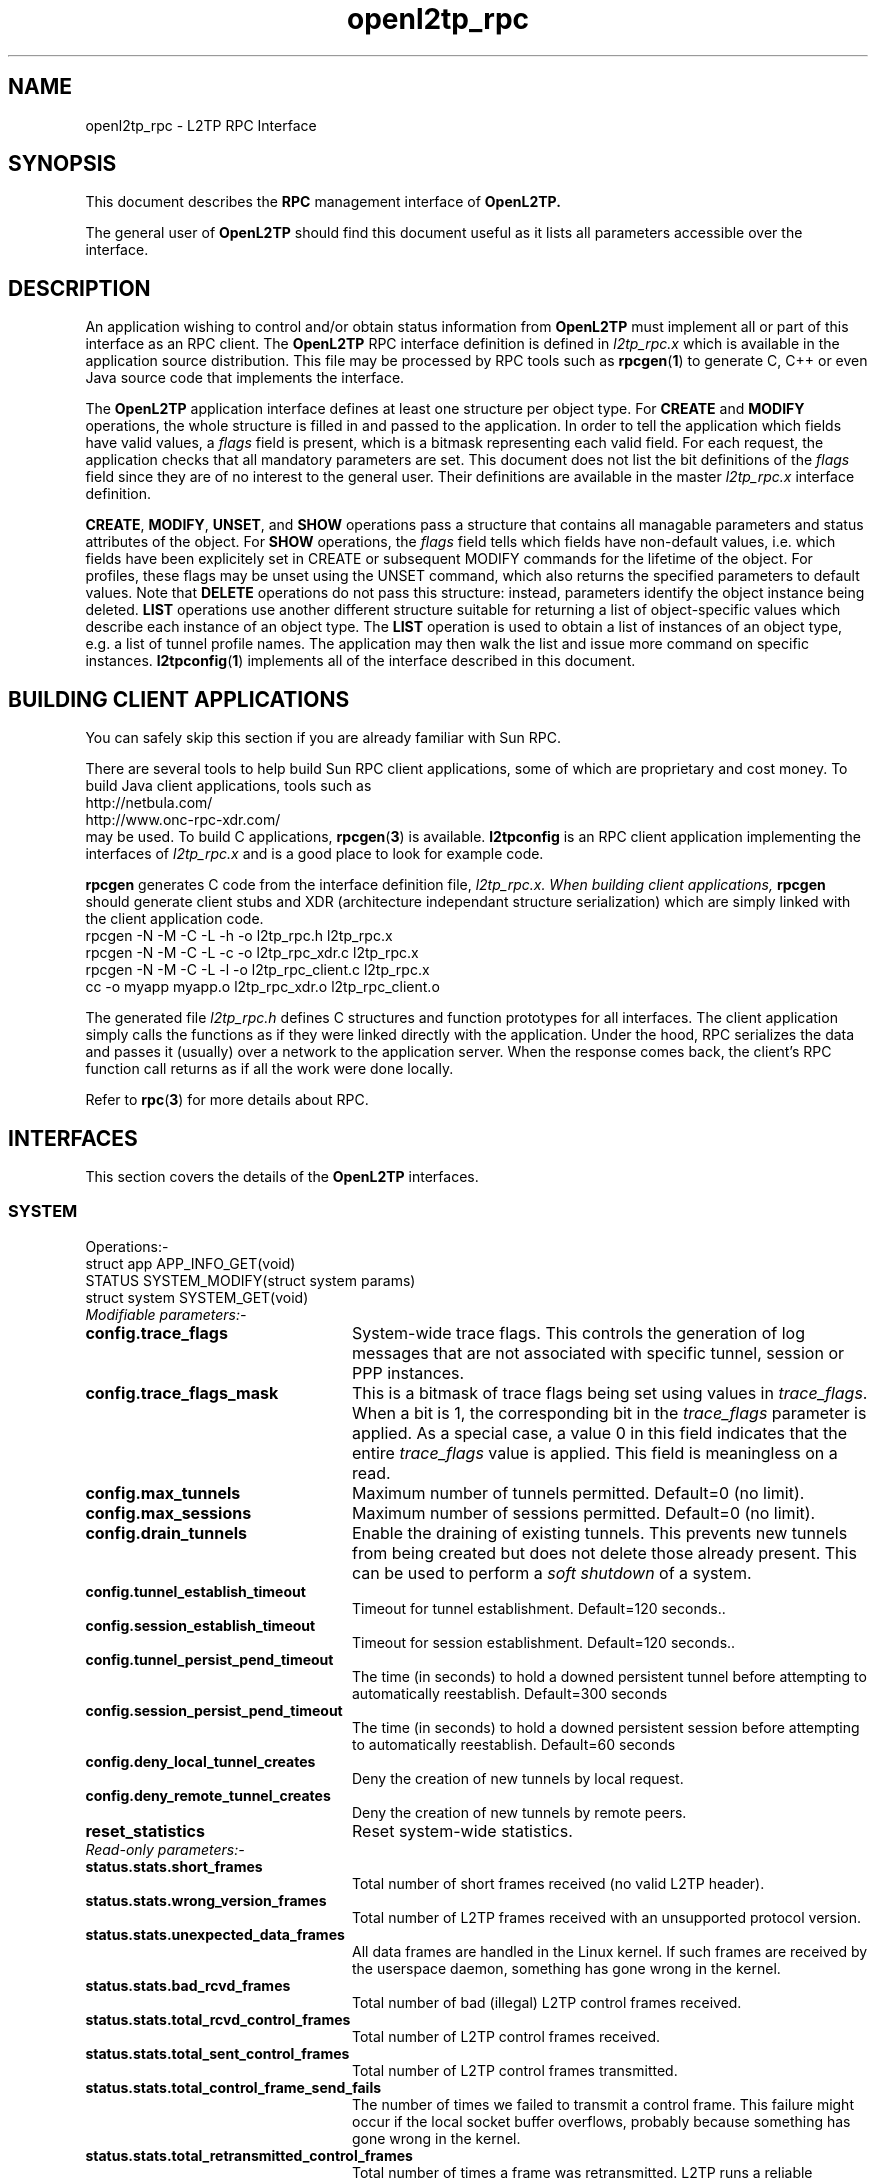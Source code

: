 .ig \"-*- nroff -*-
Copyright (c) 2004,2005,2006,2007,2008 Katalix Systems Ltd.

Permission is granted to make and distribute verbatim copies of
this manual provided the copyright notice and this permission notice
are preserved on all copies.

Permission is granted to copy and distribute modified versions of this
manual under the conditions for verbatim copying, provided that the
entire resulting derived work is distributed under the terms of a
permission notice identical to this one.

Permission is granted to copy and distribute translations of this
manual into another language, under the above conditions for modified
versions, except that this permission notice may be included in
translations approved by Katalix Systems Ltd instead of in
the original English.
..
.\"
.\" MAN PAGE COMMENTS to openl2tp-docs@lists.sourceforge.net
.\"
.TH openl2tp_rpc 4 "13 August 2007" "OpenL2TP" "OpenL2TP Manual"
.PD
.SH NAME
openl2tp_rpc \- L2TP RPC Interface
.PD
.SH SYNOPSIS
This document describes the 
.B RPC
management interface of
.B OpenL2TP.
.PP
The general user of
.B OpenL2TP
should find this document useful as it lists all parameters accessible
over the interface.
.PP
.PD
.SH DESCRIPTION
An application wishing to control and/or obtain status information from
.B OpenL2TP
must implement all or part of this interface as an RPC client. The 
.B OpenL2TP
RPC interface definition is defined in 
.I l2tp_rpc.x
which is available in the application source distribution. This file
may be processed by RPC tools such as
.BR rpcgen ( 1 ) 
to generate C, C++ or even Java source code that implements the
interface.
.PP
The
.B OpenL2TP
application interface defines at least one structure per object type. For
.B CREATE
and
.B MODIFY
operations, the whole structure is filled in and passed to the application.
In order to tell the application which fields have valid values, a
.I flags
field is present, which is a bitmask representing
each valid field. For each request, the application checks that all
mandatory parameters are set. This document does not list the bit 
definitions of the 
.I flags
field since they are of no interest to the general user. Their definitions
are available in the master 
.I l2tp_rpc.x
interface definition.
.PP
.BR CREATE ,
.BR MODIFY ,
.BR UNSET ,
and
.B SHOW
operations pass a structure that contains all managable parameters and
status attributes of the object. For
.B SHOW
operations, the
.I flags
field tells which fields have non-default values, i.e. which fields
have been explicitely set in CREATE or subsequent MODIFY commands for
the lifetime of the object. For profiles, these flags may be unset
using the UNSET command, which also returns the specified parameters
to default values. Note that
.B DELETE
operations do not pass this structure: instead, parameters identify the
object instance being deleted.
.B LIST
operations use another different structure suitable for returning a list of
object-specific values which describe each instance of an object type.
The 
.B LIST
operation is used to obtain a list of instances of an object type,
e.g. a list of tunnel profile names. The application may then walk the
list and issue more command on specific instances.
.BR l2tpconfig ( 1 )
implements all of the interface described in this document.
.PD
.SH BUILDING CLIENT APPLICATIONS
You can safely skip this section if you are already familiar with Sun RPC.
.PP
There are several tools to help build Sun RPC client applications, some of which
are proprietary and cost money. To build Java client applications, tools such as 
.nf
http://netbula.com/
http://www.onc-rpc-xdr.com/
.fi
may be used. To build C applications,
.BR rpcgen ( 3 )
is available.
.BR l2tpconfig
is an RPC client application implementing the interfaces of 
.I l2tp_rpc.x
and is a good place to look for example code.
.PP
.BR rpcgen
generates C code from the interface definition file, 
.I l2tp_rpc.x. When building client applications, 
.BR rpcgen
should generate client stubs and XDR (architecture independant
structure serialization) which are simply linked with the client
application code.
.nf
rpcgen -N -M -C -L -h -o l2tp_rpc.h l2tp_rpc.x
rpcgen -N -M -C -L -c -o l2tp_rpc_xdr.c l2tp_rpc.x
rpcgen -N -M -C -L -l -o l2tp_rpc_client.c l2tp_rpc.x
cc -o myapp myapp.o l2tp_rpc_xdr.o l2tp_rpc_client.o
.fi
.PP
The generated file
.I l2tp_rpc.h
defines C structures and function prototypes for all interfaces. The
client application simply calls the functions as if they were linked
directly with the application. Under the hood, RPC serializes the data
and passes it (usually) over a network to the application server. When
the response comes back, the client's RPC function call returns as if
all the work were done locally.
.PP
Refer to
.BR rpc ( 3 )
for more details about RPC.
.PD
.SH INTERFACES
.PP
This section covers the details of the
.B OpenL2TP
interfaces.
.LP
.SS SYSTEM
.nf
Operations:-
struct app      APP_INFO_GET(void)
STATUS          SYSTEM_MODIFY(struct system params)
struct system   SYSTEM_GET(void)
.fi
.LP
.IP "\fIModifiable parameters:-\fP"
.LP
.TP 24
.B config.trace_flags
System-wide trace flags. This controls the generation of log messages
that are not associated with specific tunnel, session or PPP
instances.
.TP
.B config.trace_flags_mask
This is a bitmask of trace flags being set using values in
\fItrace_flags\fP. When a bit is 1, the corresponding bit in the
\fItrace_flags\fP parameter is applied. As a special case, a value 0
in this field indicates that the entire \fItrace_flags\fP value is
applied. This field is meaningless on a read.
.TP
.B config.max_tunnels
Maximum number of tunnels permitted. Default=0 (no limit).
.TP
.B config.max_sessions
Maximum number of sessions permitted. Default=0 (no limit).
.TP
.B config.drain_tunnels
Enable the draining of existing tunnels. This prevents new tunnels
from being created but does not delete those already present. This can 
be used to perform a 
.I soft shutdown
of a system.
.TP
.B config.tunnel_establish_timeout
Timeout for tunnel establishment. Default=120 seconds..
.TP
.B config.session_establish_timeout
Timeout for session establishment. Default=120 seconds..
.TP
.B config.tunnel_persist_pend_timeout
The time (in seconds) to hold a downed persistent tunnel before
attempting to automatically reestablish. Default=300 seconds
.TP
.B config.session_persist_pend_timeout
The time (in seconds) to hold a downed persistent session before
attempting to automatically reestablish. Default=60 seconds
.TP
.B config.deny_local_tunnel_creates
Deny the creation of new tunnels by local request.
.TP
.B config.deny_remote_tunnel_creates
Deny the creation of new tunnels by remote peers.
.TP
.B reset_statistics
Reset system-wide statistics.
.LP
.IP "\fIRead-only parameters:-\fP"
.LP
.TP 24
.B status.stats.short_frames
Total number of short frames received (no valid L2TP header).
.TP
.B status.stats.wrong_version_frames
Total number of L2TP frames received with an unsupported protocol version.
.TP
.B status.stats.unexpected_data_frames
All data frames are handled in the Linux kernel. If such frames are received 
by the userspace daemon, something has gone wrong in the kernel.
.TP
.B status.stats.bad_rcvd_frames
Total number of bad (illegal) L2TP control frames received.
.TP
.B status.stats.total_rcvd_control_frames
Total number of L2TP control frames received.
.TP
.B status.stats.total_sent_control_frames
Total number of L2TP control frames transmitted.
.TP
.B status.stats.total_control_frame_send_fails
The number of times we failed to transmit a control frame. This failure might
occur if the local socket buffer overflows, probably because something has
gone wrong in the kernel.
.TP
.B status.stats.total_retransmitted_control_frames
Total number of times a frame was retransmitted. L2TP runs a reliable transport
protocol to deliver control frames to peers. Occasional retransmits are normal
but excessive retransmits are indictors of low level link problems. 
.TP
.B status.stats.no_control_frame_resources
The number of times we tried to allocate internal state to send a control frame
but ran out of system resources. Should never happen unless the system is
severely overloaded.
.TP
.B status.stats.no_peer_resources
The number of times we tried to allocate internal state to handle a new peer
but ran out of system resources. Should never happen unless the system is
severely overloaded.
.TP
.B status.stats.no_tunnel_resources
The number of times we tried to allocate internal state to handle a new tunnel
but ran out of system resources. Should never happen unless the system is
severely overloaded.
.TP
.B status.stats.no_session_resources
The number of times we tried to allocate internal state to handle a new session
but ran out of system resources. Should never happen unless the system is
severely overloaded.
.TP
.B status.stats.no_ppp_resources
The number of times we tried to allocate internal state to handle a PPP connection
but ran out of system resources. Should never happen unless the system is
severely overloaded.
.TP
.B status.stats.too_many_tunnels
The number of times a tunnel setup request was denied because the configured limit
was reached.
.TP
.B status.stats.too_many_sessions
The number of times a session setup request was denied because the configured limit
was reached.
.TP
.B status.stats.auth_fails
The number of times a tunnel setup request was denied because authentication failed.
.TP
.B status.stats.no_matching_tunnel_id_discards
The total number of received control frames that were discarded
because they were directed at a tunnel_id that does not exist. This
counter might increase when tunnels are torn down in the network
because certain L2TP implementations might send frames to us after we
have shut the tunnel down.
.TP
.B status.stats.no_matching_session_id_discards
The total number of received control frames that were discarded
because they were directed at a session_id that does not exist. This
counter might increase when sessions are torn down in the network
because certain L2TP implementations might send frames to us after we
have shut the session down.
.TP
.B status.stats.mismatched_tunnel_ids
Data in the received control message does not match local tunnel
state. This will either be caused by a protocol error (bug) at the remote peer
or a bug in
.B OpenL2TP.
.TP
.B status.stats.mismatched_session_ids
Data in the received control message does not match local session
state. This will either be caused by a protocol error (bug) at the remote peer
or a bug in
.B OpenL2TP.
.TP
.B status.stats.encode_message_fails
The number of times we failed to build an L2TP control message. Indicates a bug.
.TP
.B status.stats.tunnel_setup_failures
The total number of times a tunnel setup failed.
.TP
.B status.stats.session_setup_failures
The total number of times a session setup failed.
.TP
.B status.stats.event_queue_full_errors
.B OpenL2TP
uses an internal event queue. If the queue overflows, internal events are lost 
and unexpected behavior may occur. Should always be 0.
.TP
.B status.stats.ignored_avps
The total number of Attribute Value Pairs (AVPs) received that have been ignored.
.B OpenL2TP
recognizes all standard AVPs so if this counter is non-zero, it indicates 
that the remote peer is non-standard or is buggy.
.TP
.B status.stats.vendor_avps
The total number of AVPs received that are marked as vendor-specific. These are
ignored by
.B OpenL2TP
but do no harm; vendor AVPs allow vendors to exchange private information across 
L2TP between their own implementations.
.TP
.B status.stats.illegal_messages
The total number of illegal L2TP control messages received. Such messages are illegal
either because a mandatory AVP is not present in a message or an AVP is flagged as
mandatory that we don't recognize. Illegal messages cause
.B OpenL2TP
to tear down the tunnel.
.TP
.B status.stats.unsupported_messages
The total number of unsupported L2TP control messages received. These messages have
legal message types but they are deprecated in the L2TP protocol specification. 
This counter might increase if the peer is an old L2TP implementation or is buggy.
.TP
.B status.stats.messages[]
Number of messages received and transmitted of each type. Unrecognized messages
are counted in status.stats.unsupported_messages.
.TP
.B status.num_tunnels
Current number of active tunnels.
.TP
.B status.num_sessions
Current number of active sessions.
.SS PEER PROFILE
.nf
Operations:-
STATUS                   PEER_PROFILE_CREATE(struct peer_profile params)
STATUS                   PEER_PROFILE_DELETE(string profile_name)
STATUS                   PEER_PROFILE_MODIFY(struct peer_profile params)
struct peer_profile      PEER_PROFILE_GET(string profile_name)
struct peer_profile_list PEER_PROFILE_LIST(void)
STATUS                   PEER_PROFILE_UNSET(struct peer_profile_unset params)
.fi
.PP
Referenced by: profile_name
.LP
.IP "\fICreate-only parameters:-\fP"
.LP
.TP 24
.B profile_name
The name of the profile which must be unique in the system.
.LP
.IP "\fIModifiable parameters:-\fP"
.LP
.TP 24
.B peer_ipaddr
IP address of peer
.TP
.B peer_port
UDP port with which to connect to peer. Default=1701.
.TP
.B netmask
IP netmask to be used when matching for peer_ipaddr. Default=255.255.255.255.
.TP
.B lac_lns
We can operate as a LAC or LNS or both.
.TP
.B tunnel_profile_name
Name of default Tunnel Profile. Default="default"
.TP
.B session_profile_name
Name of default Session Profile. Default="default"
.TP
.B ppp_profile_name
Name of default ppp Profile. Default="default"
.LP
.IP "\fIRead-only parameters:-\fP"
.LP
.SS TUNNEL PROFILE
.nf
Operations:-
STATUS                     TUNNEL_PROFILE_CREATE(struct tunnel_profile params)
STATUS                     TUNNEL_PROFILE_DELETE(string profile_name)
STATUS                     TUNNEL_PROFILE_MODIFY(struct tunnel_profile params)
struct tunnel_profile      TUNNEL_PROFILE_GET(string profile_name)
struct tunnel_profile_list TUNNEL_PROFILE_LIST(void)
STATUS                     TUNNEL_PROFILE_UNSET(struct tunnel_profile_unset params)
.fi
.PP
Referenced by: profile_name
.LP
.IP "\fICreate-only parameters:-\fP"
.LP
.TP 24
.B profile_name
The name of the profile which must be unique in the system.
.LP
.IP "\fIModifiable parameters:-\fP"
.LP
.TP 24
.B dest_ipaddr
Destination IP address.
.TP
.B src_ipaddr
Source IP address. May be used to force a tunnel to use a specific
local interface. By default, the system chooses how to reach the
destination by IP route table lookup.
.TP
.B udp_port
UDP port number with which to contact peer L2TP server. Default=1701
.TP
.B use_tiebreaker
Enable use of a tiebreaker when setting up the tunnel. Default=ON
.TP
.B allow_ppp_proxy
Allow PPP proxy. Not currently implemented.
.TP
.B framing_caps
Framing capabilities: sync, async, any. These are passed to the peer when
the tunnel is set up to tell the capabilities of the network beyond the
L2TP tunnel.
.TP
.B bearer_caps
Bearer capabilities: digital, analog, any. These are passed to the peer when
the tunnel is set up to tell the capabilities of the network beyond the
L2TP tunnel.
.TP
.B host_name
Name to advertise to the peer when setting up the tunnel. This name is passed
in the HOST_NAME AVP and may be used by the peer to invoke local policies.
Default=local system hostname.
.TP
.B secret
Optional secret which is shared with tunnel peer. Must be specified when hide_avps is enabled.
.TP
.B auth_mode
Tunnel authentication mode:-
.br
none - no authentication, unless secret is given
.br
simple    - check peer hostname
.br
challenge - require tunnel secret
.TP
.B hide_avps
Hide AVPs. Default OFF
.TP
.B pmtu_discovery
Do Path MTU Discovery. Default=OFF. Not yet implemented.
.TP
.B trace_flags
Trace flags, for debugging network problems
.TP
.B trace_flags_mask
This is a bitmask of trace flags being set using values in
\fItrace_flags\fP. When a bit is 1, the corresponding bit in the
\fItrace_flags\fP parameter is applied. As a special case, a value 0
in this field indicates that the entire \fItrace_flags\fP value is
applied. This field is meaningless on a read.
.TP
.B use_udp_checksums
Use UDP checksums in data frames. Default=ON
.TP
.B hello_timeout
Set timeout used for periodic L2TP Hello messages (in seconds). Hello
messages are sent only if no data or control frames have been sent or
received since the last Hello was sent. Default=60.
.TP
.B max_retries
The maximum number of retransmits of unacknowledged control
frames. Setting this too low may bring down a tunnel unecessarily if a
brief network error occurs. Setting it too high delays the system
responding to real network outages. Control messages are retransmitted
on an exponentially increasing delay. Default=5.
.TP
.B rx_window_size
Receive window size. This is the maximum number of control messages
that the system will queue for processing. It is the maximum number of
unacknowledged messages. Must be 4 or greater.
.TP
.B tx_window_size
Transmit window size. This is the preferred maximum number of
unacknowledged messages that the local system will send to the
peer. It can be reduced if the peer's
.I rx_window_size
is smaller.
.TP
.B retry_timeout
Retry timeout. The delay (in seconds) before sending the first retry
of unacknowledged control frames. Default=1.
.TP
.B idle_timeout
Idle timeout. The time (in seconds) that a tunnel will remain after
its last session has been torn down. Default=0, tunnel remains
forever when it has no sessions, until a local administrator or
network request deletes it..
.TP
.B max_sessions
Maximum number of sessions allowed on tunnel. Default=0 (limited only
by max_sessions limit in system parameters).
.TP
.B mtu
MTU for all sessions in tunnel. Default=1460.
.TP
.B tunnel_name
Administrative name of this tunnel. This name may be used when
referring to specific tunnel instances in MODIFY, SHOW and DELETE
requests.
.TP
.B peer_profile_name
Name of peer profile which will be used for default values of the
tunnel's parameters.
.TP
.B session_profile_name
Name of session profile which will be used for default values of the
tunnel's session parameters.
.TP
.B ppp_profile_name
Name of ppp profile which will be used for default values of the
tunnel's session PPP parameters.
.TP
.B interface_name
Name of system interface for the tunnel. Default=l2tpN where N is
tunnel_id.
.LP
.IP "\fIRead-only parameters:-\fP"
.LP
.SS SESSION PROFILE
.nf
Operations:-
STATUS                      SESSION_PROFILE_CREATE(struct session_profile params)
STATUS                      SESSION_PROFILE_DELETE(string profile_name)
STATUS                      SESSION_PROFILE_MODIFY(struct session_profile params)
struct session_profile      SESSION_PROFILE_GET(string profile_name)
struct session_profile_list SESSION_PROFILE_LIST(void)
STATUS                      SESSION_PROFILE_UNSET(struct session_profile_unset params)
.fi
.PP
Referenced by: profile_name
.LP
.IP "\fICreate-only parameters:-\fP"
.LP
.TP 24
.B profile_name
The name of the profile which must be unique in the system.
.LP
.IP "\fIModifiable parameters:-\fP"
.LP
.TP 24
.B tunnel_id
Tunnel ID on which to create session.
.TP
.B tunnel_name
Administrative name of tunnel on which to create session.
.TP
.B profile_name
Name of session profile
.TP
.B ppp_profile_name
Name of ppp profile to use for PPP parameters
.TP
.B session_name
Administrative name of this session. This name may be used when
referring to specific session instances in MODIFY, SHOW and DELETE
requests.
.TP
.B trace_flags
Trace flags, for debugging network problems. Default=NONE.
.TP
.B trace_flags_mask
This is a bitmask of trace flags being set using values in
\fItrace_flags\fP. When a bit is 1, the corresponding bit in the
\fItrace_flags\fP parameter is applied. As a special case, a value 0
in this field indicates that the entire \fItrace_flags\fP value is
applied. This field is meaningless on a read.
.TP
.B sequencing_required
The use of sequence numbers in the data channel is mandatory.
.TP
.B use_sequence_numbers
Enable sequence numbers in the data channel if peer supports them.
.TP
.B no_ppp
Don't start PPP on the L2TP session.
.TP
.B reorder_timeout
Timeout to wait for out-of-sequence packets before
discarding. Out-of-sequence packet reordering is not currently
supported.
.TP
.B session_type
Session type: LAC Incoming (LAIC), LAC Outgoing (LAOC), LNS Incoming
(LNIC), LNS Outgoing (LNOC).  Default=derived from tunnel type.
.TP
.B priv_group_id
Private group ID, used to separate this session into a named
administrative group
.TP
.B interface_name
PPP interface name. Not currently supported. Default=pppN
.TP
.B user_name
PPP user name.
.TP
.B user_password
PPP user password. To use non-ASCII characters, specify each non-ASCII
character using octal or hex escape sequences, i.e.
.nf
\0nnn or \xXX
.fi
.TP
.B framing_type
Framing type: sync, async or any. Default=any
.TP
.B bearer_type
Bearer type: digital, analog, any. Default=any
.TP
.B minimum_bps
Minimum bits/sec acceptable. Default=0
.TP
.B maximum_bps
Maximum bits/sec required. Default=no limit
.TP
.B connect_speed
Specified as speed[:txspeed], indicates connection speeds.
.TP
.B session_id
Session ID of session. Default=system chooses random ID.
.LP
.IP "\fIRead-only parameters:-\fP"
.LP
.SS PPP PROFILE
.nf
Operations:-
STATUS                   PPP_PROFILE_CREATE(struct ppp_profile params)
STATUS                   PPP_PROFILE_DELETE(string profile_name)
STATUS                   PPP_PROFILE_MODIFY(struct ppp_profile params)
struct ppp_profile       PPP_PROFILE_GET(string profile_name)
struct ppp_profile_list  PPP_PROFILE_LIST(void)
STATUS                   PPP_PROFILE_UNSET(struct ppp_profile_unset params)
.fi
.PP
Referenced by: profile_name
.LP
.IP "\fICreate-only parameters:-\fP"
.LP
.TP 24
.B profile_name
The name of the profile which must be unique in the system.
.LP
.IP "\fIModifiable parameters:-\fP"
.LP
.TP 24
.B trace_flags
Trace flags, for debugging network problems
.TP
.B trace_flags_mask
This is a bitmask of trace flags being set using values in
\fItrace_flags\fP. When a bit is 1, the corresponding bit in the
\fItrace_flags\fP parameter is applied. As a special case, a value 0
in this field indicates that the entire \fItrace_flags\fP value is
applied. This field is meaningless on a read.
.TP
.B asyncmap
Async character map. Valid only if PPP is async mode.
.TP
.B mtu
Maximum Transmit Unit (MTU) or maximum packet size transmitted.
.TP
.B mru
Maximum Receive Unit (MRU) or maximum packet size passed when received.
.TP
.B sync_mode
Allow PPP sync/async operation.
.TP
.B auth_pap
Allow PPP PAP authentication. Default=YES
.TP
.B auth_chap
Allow PPP CHAP authentication. Default=YES
.TP
.B auth_mschapv1
Allow PPP MSCHAP authentication. Default=YES
.TP
.B auth_mschapv2
Allow PPP MSCHAPV2 authentication. Default=YES
.TP
.B auth_eap
Allow PPP EAP authentication. Default=YES
.TP
.B auth_none
Allow unauthenticated PPP users. Default=NO
.TP
.B chap_interval
Rechallenge the peer every chap_interval seconds. Default=0 (don't
rechallenge).
.TP
.B chap_max_challenge
Maximum number of CHAP challenges to transmit without successful
acknowledgment before declaring a failure. Default=10.
.TP
.B chap_restart
Retransmission timeout for CHAP challenges. Default=3.
.TP
.B pap_max_auth_reqs
Maximum number of PAP authenticate-request transmissions. Default=10.
.TP
.B pap_restart_interval
Retransmission timeout for PAP requests. Default=3.
.TP
.B pap_timeout
Maximum time to wait for peer to authenticate itself. Default=0 (no
limit).
.TP
.B idle_timeout
Disconnect session if idle for more than N seconds. Default=0 (no
limit).
.TP
.B ipcp_max_cfg_reqs
Maximum number of IPCP config-requests to transmit without successful
acknowledgement before declaring a failure. Default=10.
.TP
.B ipcp_max_cfg_naks
Maximum number of IPCP config-naks to allow before starting to send
config-rejects instead. Default=10.
.TP
.B ipcp_max_term_reqs
Maximum number of IPCP term-requests to send. Default=3.
.TP
.B ipcp_retransmit_interval
IPCP retransmission timeout. Default=3.
.TP
.B lcp_echo_fail_count
Number of LCP echo failures to accept before assuming peer is
down. Default=5.
.TP
.B lcp_echo_interval
Send LCP echo-request to peer every N seconds. Default=0 (don't send).
.TP
.B lcp_max_cfg_reqs
Maximum number of LCP config-request transmissions. Default=10.
.TP
.B lcp_max_cfg_naks
Maximum number of LCP config-requests to transmit without successful
acknowledgement before declaring a failure. Default=10.
.TP
.B lcp_max_term_reqs
Maximum number of LCP term-requests to send. Default=3.
.TP
.B lcp_retransmit_interval
LCP retransmission timeout. Default=3.
.TP
.B max_connect_time
Maximum connect time (in seconds) that the PPP session may stay in
use.Default=0 (no limit)
.TP
.B local_ip_addr
The IP address to assign to the local end of the PPP link.
.TP
.B peer_ip_addr
The IP address to assign to the remote (peer) end of the PPP link.
.TP
.B dns_addr_1
Primary DNS address to use over the PPP link.
.TP
.B dns_addr_2
Secondary DNS address to use over the PPP link.
.TP
.B wins_addr_1
Primary WINS address to use over the PPP link.
.TP
.B wins_addr_2
Secondary WINS address to use over the PPP link.
.TP
.B ip_pool_name
The name of an IP pool from which to allocate local and remote IP
addresses if not otherwise assigned.  This value may be passed to
RADIUS if RADIUS is configured.
.I OpenL2TP
does not provide IP pool functionality itself.
.TP
.B use_radius
Says whether PPP should use RADIUS to authenticate the user and obtain
user parameters for the connection.  RADIUS is the preferred method to
derive values for IP addresses, DNS etc rather than using fixed values
in PPP profiles.
.TP
.B radius_hint
An arbitrary string that is passed to PPP when RADIUS is enabled. The
PPP implementation may use this string in any way. The bundled
.I ppp_unix
plugin for use with
.I pppd
applies this value to 
.I pppd's
radius-config-file
parameter.
.TP
.B default_route
Says whether the PPP interface should be configured as the host's default route.
Useful for use at a LAC which expects to use the L2TP tunnel as its path to
the global internet.
.TP
.B multilink
Enable PPP multilink. Default=off.
.TP
.B local_name
The name to use for the local side for authentication with the peer, unless overridden by \fIuser_name\fP.
.TP
.B remote_name
The name to assume for the remote peer for authentication purposes,
unless overridden by a PPP username via PPP protocol exchange..
.LP
.IP "\fIRead-only parameters:-\fP"
.LP
.SS TUNNEL
.nf
Operations:-
STATUS             TUNNEL_CREATE(struct tunnel params)
STATUS             TUNNEL_DELETE(u_short tunnel_id, optstring tunnel_name)
STATUS             TUNNEL_MODIFY(struct tunnel params)
struct tunnel      TUNNEL_GET(u_short tunnel_id, optstring tunnel_name)
struct tunnel_list TUNNEL_LIST(void)
.fi
.PP
Referenced by: tunnel_id / tunnel_name
.LP
.IP "\fICreate-only parameters:-\fP"
.LP
.TP 24
.B dest_ipaddr
Destination IP address
.TP
.B config_id
Optional configuration id, used to uniquify a tunnel when there is more the one tunnel between the same two IP addresses
.TP
.B tunnel_id
Optional tunnel id of new tunnel. Usually auto-generated. Use is discouraged.
.TP
.B profile_name
Name of tunnel profile which will be used for default values of this tunnel's parameters.
.TP
.B src_ipaddr
Source IP address
.TP
.B udp_port
UDP port number with which to contact peer L2TP server. Default=1701
.TP
.B mode
Indicates whether the local tunnel is a LAC or LNS.
.TP
.B use_tiebreaker
Enable use of a tiebreaker when setting up the tunnel. Default=ON
.TP
.B allow_ppp_proxy
Allow PPP proxy
.TP
.B framing_caps
Framing capabilities: sync, async, any. These are passed to the peer when
the tunnel is set up to tell the capabilities of the network beyond the
L2TP tunnel.
.TP
.B bearer_caps
Bearer capabilities: digital, analog, any. These are passed to the peer when
the tunnel is set up to tell the capabilities of the network beyond the
L2TP tunnel.
.TP
.B host_name
Name to advertise to peer when setting up the tunnel. This name is passed
in the HOST_NAME AVP and may be used by the peer to invoke local policies.
Default=local system hostname.
.TP
.B secret
Optional secret which is shared with tunnel peer. Must be specified when hide_avps is enabled.
.TP
.B auth_mode
Tunnel authentication mode:-
.br
none - no authentication, unless secret is given
.br
simple - check peer hostname
.br
challenge - require tunnel secret
.TP
.B hide_avps
Hide AVPs. Default OFF
.TP
.B pmtu_discovery
Do Path MTU Discovery. Default=OFF. Not yet implemented.
.TP
.B trace_flags
Trace flags, for debugging network problems
.TP
.B trace_flags_mask
This is a bitmask of trace flags being set using values in
\fItrace_flags\fP. When a bit is 1, the corresponding bit in the
\fItrace_flags\fP parameter is applied. As a special case, a value 0
in this field indicates that the entire \fItrace_flags\fP value is
applied. This field is meaningless on a read.
.TP
.B use_udp_checksums
Use UDP checksums in data frames. Default=ON
.TP
.B persist
Marks the tunnel as persistent. Persistent tunnels attempt to restore
themselves if the tunnel fails for some reason. Any locally created
sessions in persistent tunnels are also restored if/when the tunnel
reestablishes. The period at which a down persistent tunnel will
attempt to reestablish is 5 minutes but this can be modified by the
system
.I tunnel_persist_pend_timeout
parameter.
.TP
.B max_retries
The maximum number of retransmits of unacknowledged control
frames. Setting this too low may bring down a tunnel unecessarily if a
brief network error occurs. Setting it too high delays the system
responding to real network outages. Control messages are retransmitted
on an exponentially increasing delay. Default=5.
.TP
.B rx_window_size
Receive window size. This is the maximum number of control messages that the system will queue 
for processing. It is the maximum number of unacknowledged messages. Must be 4 or greater.
.TP
.B tx_window_size
Transmit window size. This is the preferred maximum number of unacknowledged messages that the local
system will send to the peer. It can be reduced if the peer's
.TP
.B mtu
MTU for all sessions in tunnel. Default=1460.
.TP
.B tunnel_name
Administrative name of this tunnel.
.TP
.B peer_profile_name
Name of peer profile which will be used for default values of the tunnel's parameters.
.TP
.B session_profile_name
Name of session profile which will be used for default values of the tunnel's session parameters.
.LP
.IP "\fIModifiable parameters:-\fP"
.LP
.TP 24
.B trace_flags
Trace flags, for debugging network problems
.TP
.B trace_flags_mask
This is a bitmask of trace flags being set using values in
\fItrace_flags\fP. When a bit is 1, the corresponding bit in the
\fItrace_flags\fP parameter is applied. As a special case, a value 0
in this field indicates that the entire \fItrace_flags\fP value is
applied. This field is meaningless on a read.
.TP
.B use_udp_checksums
Use UDP checksums in data frames. Default=ON
.TP
.B persist
Marks the tunnel as persistent. Persistent tunnels attempt to restore
themselves if the tunnel fails for some reason. Any locally created
sessions in persistent tunnels are also restored if/when the tunnel
reestablishes. The period at which a down persistent tunnel will
attempt to reestablish is 5 minutes but this can be modified by the
system
.I tunnel_persist_pend_timeout
parameter.
.TP
.B hello_timeout
Set timeout used for periodic L2TP Hello messages (in seconds). Hello
messages are sent only if no data or control frames have been sent
or received since the last Hello was sent. Default=60.
.TP
.B retry_timeout
Retry timeout. The delay (in seconds) before sending the first retry of unacknowledged control frames. Default=1.
.TP
.B idle_timeout
Idle timeout. The time (in seconds) that a tunnel will remain after
its last session has been torn down. Default=0, tunnel remains
forever when it has no sessions, until a local administrator or
network request deletes it..
.TP
.B max_sessions
Maximum number of sessions allowed on tunnel. Default=0 (limited only by max_sessions limit in system parameters).
.TP
.B mtu
MTU for all sessions in tunnel. Default=1460.
.TP
.B tunnel_name
Administrative name of this tunnel. This name may be used when referring to specific tunnel instances
in MODIFY, SHOW and DELETE requests.
.TP
.B peer_profile_name
Name of peer profile which will be used for default values of the tunnel's parameters.
.TP
.B session_profile_name
Name of session profile which will be used for default values of the tunnel's session parameters.
.TP
.B ppp_profile_name
Name of ppp profile which will be used for default values of the tunnel's session PPP parameters.
.TP
.B interface_name
Name of system interface for the tunnel. Not currently used. Default=l2tpN where N is tunnel_id.
.LP
.IP "\fIRead-only parameters:-\fP"
.LP
.TP 24
.B create_time
Tells when the tunnel was created. It is returned as a text string to avoid problems with timezones
in cases where remote management crosses timezones.
.TP
.B peer.framing_cap_sync
The peer supports synchronous framing.
.TP
.B peer.framing_cap_async
The peer supports asynchronous framing.
.TP
.B peer.bearer_cap_digital
The peer supports digital bearers, e.g. T1/E1, ethernet..
.TP
.B peer.bearer_cap_analog
The peer supports analog bearers, e.g. POTS modem.
.TP
.B peer.protocol_version_ver
The protocol version reported by the peer. For information only.
.TP
.B peer.protocol_version_rev
The protocol revision reported by the peer. For information only.
.TP
.B peer.rx_window_size
The receive window size of the peer. The local system sets its
transmit window size to be no larger than this value.
.TP
.B peer.firmware_revision
The peer firmware revision. Vendor specific. For information only.
.TP
.B peer.host_name
The hostname of the peer.
.TP
.B peer.vendor_name
The peer's vendor name. For information only.
.TP
.B peer.tiebreaker<8>
The tiebreaker value being used by the peer.
.TP
.B peer.result_code_result
The last result code received from the peer. This is useful to 
diagnose tunnel setup problems, assuming the peer implementation
puts useful values in its messages. See RFC2661 for a list of
result codes.
.TP
.B peer.result_code_error
The last error code received from the peer. This is useful to 
diagnose tunnel setup problems, assuming the peer implementation
puts useful values in its messages. See RFC2661 for a list of
error codes.
.TP
.B peer.result_code_message
Sometimes the peer includes a text string in L2TP error messages
to tell more information about the problem. If the peer includes
such text when it sends an error, it will be stored here.
.TP
.B stats.retransmits
The total number of retransmitted control messages in this tunnel.
.TP
.B stats.tx_zlbs
The number of Zero Length Buffer (ZLB) messages transmitted through
this tunnel. These messages are used to acknowledge the peer.
.TP
.B stats.tx_zlb_fails
If a local error occurs in transmitting a ZLB, perhaps due to resource
error, it is counted. 
.TP
.B stats.rx_zlbs
The number of ZLB messages received from the peer in this tunnel.
.TP
.B stats.duplicate_pkt_discards
The number of times a control frame was received which was a duplicate
of one already processed. This might happen if the peer doesn't receive
our ack and so resends it. If this counter increases, it means that
some frames are getting lost in the network or the peer is buggy.
.TP
.B stats.rx_hellos
The number of L2TP HELLO messages received in this tunnel.
.TP
.B stats.tx_hellos
The number of L2TP HELLO messages transmitted in this tunnel.
.TP
.B stats.tx_hello_fails
The number times we failed to transmit a HELLO message due to a local 
resource failure.
.TP
.B stats.ns
The current
.I Next Send
sequence number.
.TP
.B stats.nr
The current
.I Next Receive
sequence number.
.TP
.B stats.peer_ns
The
.I Next Send
sequence number last reported by the peer.
.TP
.B stats.peer_nr
The
.I Next Receive
sequence number last reported by the peer.
.TP
.B stats.cwnd
Congestion Window. This is used by the Slow Start algorithm
specified in RFC2661. For information only.
.TP
.B stats.ssthresh
Slow Start Threshold. This is used by the Slow Start algorithm
specified in RFC2661. For information only.
.TP
.B stats.congpkt_acc
Congested Packet Accumulator. This is used by the Slow Start algorithm
specified in RFC2661. For information only.
.TP
.B stats.control_rx_oos_packets
The total number of received control frames that were received
out-of-sequence.
.TP
.B stats.control_rx_oos_discards
The total number of received control frames that were received
out-of-sequence and have been discarded because packet reordering was
either disabled or could not be completed within the configured
reorder_timeout. This might happen if packets are occasionally
reordered across the network; it does not necessarily indicate a bug.
.TP
.B stats.control_rx_packets
Total number of control frames received in this tunnel.
.TP
.B stats.control_rx_bytes
Total number of control bytes received in this tunnel.
.TP
.B stats.control_tx_packets
Total number of control frames transmitted in this tunnel.
.TP
.B stats.control_tx_bytes
.TP
Total number of control bytes transmitted in this tunnel.
.B stats.data_rx_packets
Total number of data frames received in this tunnel.
.TP
.B stats.data_rx_oos_packets
The total number of received data frames that were received
out-of-sequence.
.TP
.B stats.data_rx_oos_discards
The total number of received data frames that were received
out-of-sequence and have been discarded because packet reordering was
either disabled or could not be completed within the configured
reorder_timeout. This might happen if packets are occasionally
reordered across the network; it does not necessarily indicate a bug.
.TP
.B stats.data_rx_bytes
Total number of data bytes received in this tunnel.
.TP
.B stats.data_rx_errors
Total number of data frames received and discarded in this tunnel.
This counter might indicate local congestion.
.TP
.B stats.data_tx_packets
Total number of data frames transmitted in this tunnel.
.TP
.B stats.data_tx_bytes
Total number of data bytes transmitted in this tunnel.
.TP
.B stats.data_tx_errors
Total number of data frames received and discarded in this tunnel.
This counter might indicate local overload.
.TP
.B stats.using_ipsec
Tells whether the tunnel is secured using IPSec. Note that IPSec
policies are configured outside
.BI openl2tpd .
If IPSec configuration says to use IPSec for L2TP's UDP tunnel then
this parameter will indicate so.
.TP
.B peer_tunnel_id
The peer's tunnel_id.
.TP
.B created_by_admin
Indicates whether this tunnel was created by a local administrator
or by remote request from the network.
.TP
.B actual_tx_window_size
The actual transmit window size, negotiated with the peer. 
.TP
.B num_sessions
The number of sessions in this tunnel.
.TP
.B num_establish_retries
A locally created tunnel will automatically try to reestablish
itself if it fails. This is a count of the number of times it has
retried. Not yet implemented, always 0.
.TP
.B state
The current state of the tunnel. The tunnel states are documented in RFC2661.
.TP
.B tiebreaker<8>
The tiebreaker we used when setting up the tunnel.
.TP
.B result_code_result
If a local error has occured, its result_code is reported here.
See peer.result_code_result.
.TP
.B result_code_error
If a local error has occured, its error_code is reported here.
See peer.result_code_error.
.TP
.B result_code_message
If a local error has occured, its error_message text is reported here.
See peer.result_code_message.
.SS SESSION
.nf
Operations:-
STATUS              SESSION_CREATE(struct session params)
STATUS              SESSION_DELETE(u_short tunnel_id, optstring tunnel_name, 
                                   u_short session_id, optstring session_name)
STATUS              SESSION_MODIFY(struct session params)
struct session      SESSION_GET(u_short tunnel_id, optstring tunnel_name, 
                                u_short session_id, optstring session_name)
struct session_list SESSION_LIST(void)
.fi
.PP 16
Referenced by: tunnel_id / tunnel_name, session_id / session_name
.LP
.IP "\fICreate-only parameters:-\fP"
.LP
.TP 24
.B tunnel_id
Tunnel ID on which to create session.
.TP
.B tunnel_name
Administrative name of tunnel on which to create session.
.TP
.B profile_name
Name of session profile. If not specified, the profile name is inherited from 
the tunnel or the peer profile.
.TP
.B ppp_profile_name
Name of ppp profile to use for PPP parameters. If not specified, the 
profile name is inherited from the tunnel or the peer profile.
.TP
.B session_name
Administrative name of this session. This may be used in subsequent
MODIFY or SHOW requests to reference the session.
.TP
.B trace_flags
Trace flags, for debugging network problems
.TP
.B trace_flags_mask
This is a bitmask of trace flags being set using values in
\fItrace_flags\fP. When a bit is 1, the corresponding bit in the
\fItrace_flags\fP parameter is applied. As a special case, a value 0
in this field indicates that the entire \fItrace_flags\fP value is
applied. This field is meaningless on a read.
.TP
.B sequencing_required
Says whether the use of sequence numbers in the data channel is mandatory. If set,
the receipt of data packets without sequence numbers causes the session to be torn down.
.TP
.B use_sequence_numbers
Says to enable sequence numbers in the data channel if peer supports them.
.TP
.B no_ppp
Says to not start PPP on the L2TP session.
.TP
.B reorder_timeout
Timeout to wait for out-of-sequence packets before discarding. Data packet
out-of-sequence reordering is not currently implemented.
.TP
.B session_type
Session type: LAC Incoming (LAIC), LAC Outgoing (LAOC), LNS Incoming (LNIC), LNS Outgoing (LNOC).
Default=derived from tunnel type.
.TP
.B priv_group_id
Private group ID, used to separate this session into a named administrative group
.TP
.B interface_name
PPP interface name. Not currently supported. Default=pppN
.TP
.B user_name
PPP user name
.TP
.B user_password
PPP user password. To use non-ASCII characters, specify each non-ASCII
character using octal or hex escape sequences, i.e.
.nf
\0nnn or \xXX
.fi
.TP
.B framing_type
Framing type: sync, async or any. Default=any. These are passed to the peer when
the session is set up to tell the capabilities of the network beyond the
L2TP tunnel.
.TP
.B bearer_type
Bearer type: digital, analog, any. Default=any. These are passed to the peer when
the session is set up to tell the capabilities of the network beyond the
L2TP tunnel.
.TP
.B minimum_bps
Minimum bits/sec acceptable. Default=0 (don't care)
.TP
.B maximum_bps
Maximum bits/sec required. Default=9 (no limit)
.TP
.B connect_speed
Indicates transmit and receive connection speeds.
.TP
.B session_id
Session ID of session. Default=system chooses random ID.
.LP
.IP "\fIModifiable parameters:-\fP"
.LP
.TP 24
.B session_name
Administrative name of this session. This name may be used when
referring to specific session instances in MODIFY, SHOW and DELETE
requests.
.TP
.B trace_flags
Trace flags, for debugging network problems
.TP
.B trace_flags_mask
This is a bitmask of trace flags being set using values in
\fItrace_flags\fP. When a bit is 1, the corresponding bit in the
\fItrace_flags\fP parameter is applied. As a special case, a value 0
in this field indicates that the entire \fItrace_flags\fP value is
applied. This field is meaningless on a read.
.TP
.B sequencing_required
Says whether the use of sequence numbers in the data channel is mandatory. If set,
the receipt of data packets without sequence numbers causes the session to be torn down.
.TP
.B use_sequence_numbers
Says whether to enable sequence numbers in the data channel if peer supports them.
.TP
.B no_ppp
Says to not start PPP on the L2TP session.
.TP
.B reorder_timeout
Timeout to wait for out-of-sequence packets before discarding. Out-of-sequence packet reordering is not currently
supported.
.LP
.IP "\fIRead-only parameters:-\fP"
.LP
.TP 24
.B create_time
Tells when the session was created. It is returned as a text string to avoid problems with timezones
in cases where remote management crosses timezones.
.TP
.B stats.data_rx_packets
Total number of data frames received from the peer in this session.
.TP
.B stats.data_rx_bytes
Total number of data bytes received from the peer in this session.
.TP
.B stats.data_rx_errors
Total number of data frames received but were discarded due to an error.
This might be because of local congestion.
.TP
.B stats.data_tx_packets
Total number of data frames transmitted to the peer in this session.
.TP
.B stats.data_tx_bytes
Total number of data bytes transmitted to the peer in this session.
.TP
.B stats.data_tx_errors
Total number of data frames that we tried to transmit to the peer in
this session but were discarded due to an error.  This might be
because of local system overload..
.TP
.B peer.result_code
The last result code received from the peer. This is useful to 
diagnose session setup problems, assuming the peer implementation
puts useful values in its messages. See RFC2661 for a list of
result codes.
.TP
.B peer.error_code
The last error code received from the peer. This is useful to 
diagnose session setup problems, assuming the peer implementation
puts useful values in its messages. See RFC2661 for a list of
error codes.
.TP
.B peer.error_message
Sometimes the peer includes a text string in L2TP session error messages
to tell more information about the problem. If the peer includes
such text when it sends an error, it will be stored here.
.TP
.B peer.minimum_bps
The minimum bits-per-sec (bps) requested by the peer. It can be used
by the local system to allocate resources or even reject the tunnel setup
if the local system cannot meet the requirement. 
.B OpenL2TP
currently does nothing with this information.
.TP
.B peer.maximum_bps
The maximum bits-per-sec (bps) requested by the peer.  It can be used
by the local system to allocate resources or even reject the tunnel
setup if the local system cannot meet the requirement.
.B OpenL2TP
currently does nothing with this information.
.TP
.B peer.connect_speed
The connection speed of the peer's physical interface.
.B OpenL2TP
currently does nothing with this information.
.TP
.B peer.rx_connect_speed
If the physical interface is asymmetric (different upstream and downstream
speeds), the peer's receive connection speed is indicated here and 
peer.connect_speed indicates the transmit speed.
.B OpenL2TP
currently does nothing with this information.
.TP
.B peer.private_group_id
The private group name that the peer has requested us to put the session into.
.B OpenL2TP
currently does nothing with this information.
.TP
.B peer.framing_type_sync
Indicates whether the peer supports synchronous framing in this session.
.TP
.B peer.framing_type_async
Indicates whether the peer supports asynchronous framing in this session.
.TP
.B peer.bearer_type_digital
Indicates whether the peer supports digital bearers in this session.
.TP
.B peer.bearer_type_analog
Indicates whether the peer supports analog bearers in this session.
.TP
.B peer.sequencing_required
Indicates whether the peer requires sequence numbers in data packets that 
it receives in this session.
.TP
.B peer.call_serial_number
The call serial number assigned by the peer for this session. This is for information
only. It is usually derived from a counter that is increased each time a session
create is attempted.
.TP
.B peer.physical_channel_id
A number used by the peer to reference the physical channel used for this session.
.TP
.B peer.calling_number
The (telephone) number that the peer is calling. This can actually be any text string
and is used to tell us how to place an outgoing call for forwarding the data on.
.TP
.B peer.called_number
The (telephone) number that the peer was called from. This can actually be any text string
and may be used by us to assign local policy or to do local authentication.
.TP
.B peer.sub_address
Additional information to be used when making outgoing calls.
.TP
.B peer.q931_cause_code
The Q931 cause code reported by the peer.
.B OpenL2TP
currently does nothing with this information.
.TP
.B peer.q931_cause_msg
The Q931 cause message reported by the peer.
.B OpenL2TP
currently does nothing with this information.
.TP
.B peer.q931_advisory_msg
The Q931 advisory message reported by the peer.
.B OpenL2TP
currently does nothing with this information.
.TP
.B peer.call_errors
Call error statistics reported by the peer, including checksum errors and framing errors.
.TP
.B peer.send_accm
.TP
.B peer.recv_accm
.TP
.B peer_session_id
The peer's session_id.
.TP
.B state
The current session state, as specified in RFC2661. These states are different depending on
session type: LAC Incoming Call, LAC Outgoing Call, LNS Incoming Call, LNS Outgoing Call.
.TP
.B created_by_admin
Indicates whether this session was created by local request or remote network request.
.TP
.B call_serial_number
A unique serial number assigned by the local system for this session. This number is reported 
to the peer and may be used in conjunction with peer.call_serial_number to cross-reference
the session.
.TP
.B physical_channel_id
The physical channel assigned by the local system for this session.
.PD
.SS USER LIST
.nf
Operations:-
struct user_list USER_LIST(void)
.fi
.PP
Referenced by: none
.LP
.IP "\fICreate-only parameters:-\fP"
.LP
.IP "\fIModifiable parameters:-\fP"
.LP
.IP "\fIRead-only parameters:-\fP"
.LP
.TP 24
.B user_name
The PPP user name of the user.
.TP
.B tunnel_id
The \fItunnel_id\fP of the L2TP tunnel over which the user's data is
being carried. This may be used in additional RPC requests to obtain
details about the tunnel.
.TP
.B session_id
The \Isession_id\fP of the L2TP tunnel over which the user's data is
being carried. This may be used with \fItunnel_id\fP in additional RPC
requests to obtain details about the session.
.TP
.B create_time
Tells when the user (session) was created. It is returned as a text
string to avoid problems with timezones in cases where remote
management crosses timezones.
.TP
.B created_by_admin
Indicates whether this user was created by local administrative
request or remote network request.
.LP
.SH LICENSE
.PP
.B OpenL2TP
is dual-licensed. Users can choose to use the OpenL2TP software as an
Open Source/Free Software product under the terms of the GNU General
Public License (http://www.fsf.org/licenses/) or can purchase a
commercial license from Katalix Systems Ltd.  All applications written
to the interface specified in this document fall under this
license. Any application, even a closed source application, is deemed
to be a
.I derived work
of 
.B OpenL2TP
when it implements this interface. Users not wanting to have this restriction
must purchase a commercial license. For details see the
.I LICENSE
file in the
.B OpenL2TP
source distribution. 
.PD
.SH FILES
.TP 8
.BI /usr/lib/openl2tp/l2tp_rpc.x
is the RPC interface definition source file.
It may be used to generate C or Java API source code using appropriate tools.
.PD
.SH "SEE ALSO"
.br
.BR l2tpconfig ( 1 ),
.BR openl2tp ( 7 ),
.BR openl2tpd ( 8 ),
.BR rpc ( 3 ).

